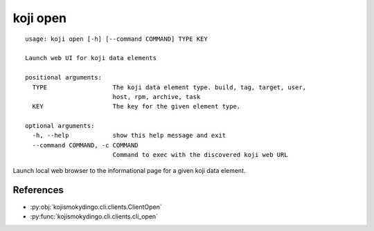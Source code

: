 koji open
=========

.. highlight:: none

::

 usage: koji open [-h] [--command COMMAND] TYPE KEY

 Launch web UI for koji data elements

 positional arguments:
   TYPE                  The koji data element type. build, tag, target, user,
                         host, rpm, archive, task
   KEY                   The key for the given element type.

 optional arguments:
   -h, --help            show this help message and exit
   --command COMMAND, -c COMMAND
                         Command to exec with the discovered koji web URL

Launch local web browser to the informational page for a given koji data
element.


References
----------

* :py:obj:`kojismokydingo.cli.clients.ClientOpen`
* :py:func:`kojismokydingo.cli.clients.cli_open`
